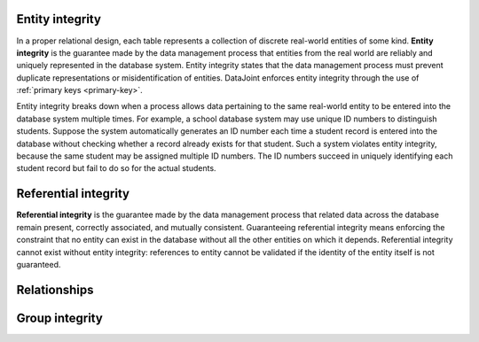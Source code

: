 .. progress: 18 0% Dimitri

.. _entity_integrity:

Entity integrity
----------------

In a proper relational design, each table represents a collection of discrete real-world entities of some kind.
**Entity integrity** is the guarantee made by the data management process that entities from the real world are reliably and uniquely represented in the database system.
Entity integrity states that the data management process must prevent duplicate representations or misidentification of entities.
DataJoint enforces entity integrity through the use of :ref:`primary keys <primary-key>`.

Entity integrity breaks down when a process allows data pertaining to the same real-world entity to be entered into the database system multiple times.
For example, a school database system may use unique ID numbers to distinguish students.
Suppose the system automatically generates an ID number each time a student record is entered into the database without checking whether a record already exists for that student.
Such a system violates entity integrity, because the same student may be assigned multiple ID numbers.
The ID numbers succeed in uniquely identifying each student record but fail to do so for the actual students.

Referential integrity
---------------------

**Referential integrity** is the guarantee made by the data management process that related data across the database remain present, correctly associated, and mutually consistent.
Guaranteeing referential integrity means enforcing the constraint that no entity can exist in the database without all the other entities on which it depends.
Referential integrity cannot exist without entity integrity: references to entity cannot be validated if the identity of the entity itself is not guaranteed.



Relationships
-------------

Group integrity
---------------
